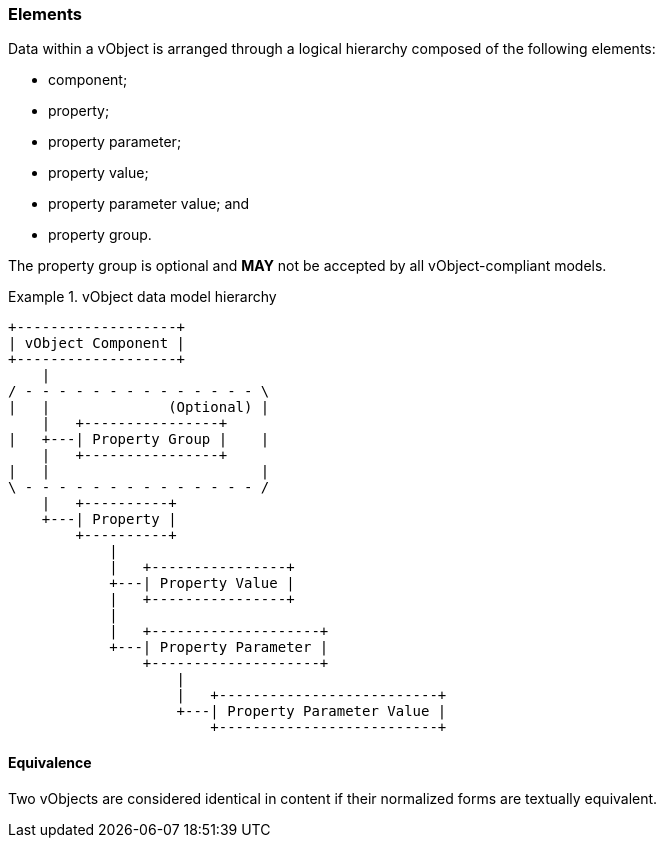 
[[vobject-elements]]
=== Elements

Data within a vObject is arranged through a logical hierarchy composed of
the following elements:

* component;
* property;
* property parameter;
* property value;
* property parameter value; and
* property group.

The property group is optional and *MAY* not be accepted by all vObject-compliant
models.

[[diagram-vobject-hierarchy]]
.vObject data model hierarchy
[align=center]
====
[align=center]
....

+-------------------+
| vObject Component |
+-------------------+
    |
/ - - - - - - - - - - - - - - \
|   |              (Optional) |
    |   +----------------+
|   +---| Property Group |    |
    |   +----------------+
|   |                         |
\ - - - - - - - - - - - - - - /
    |   +----------+
    +---| Property |
        +----------+
            |
            |   +----------------+
            +---| Property Value |
            |   +----------------+
            |
            |   +--------------------+
            +---| Property Parameter |
                +--------------------+
                    |
                    |   +--------------------------+
                    +---| Property Parameter Value |
                        +--------------------------+
....
====


==== Equivalence

Two vObjects are considered identical in content if their normalized
forms are textually equivalent.
